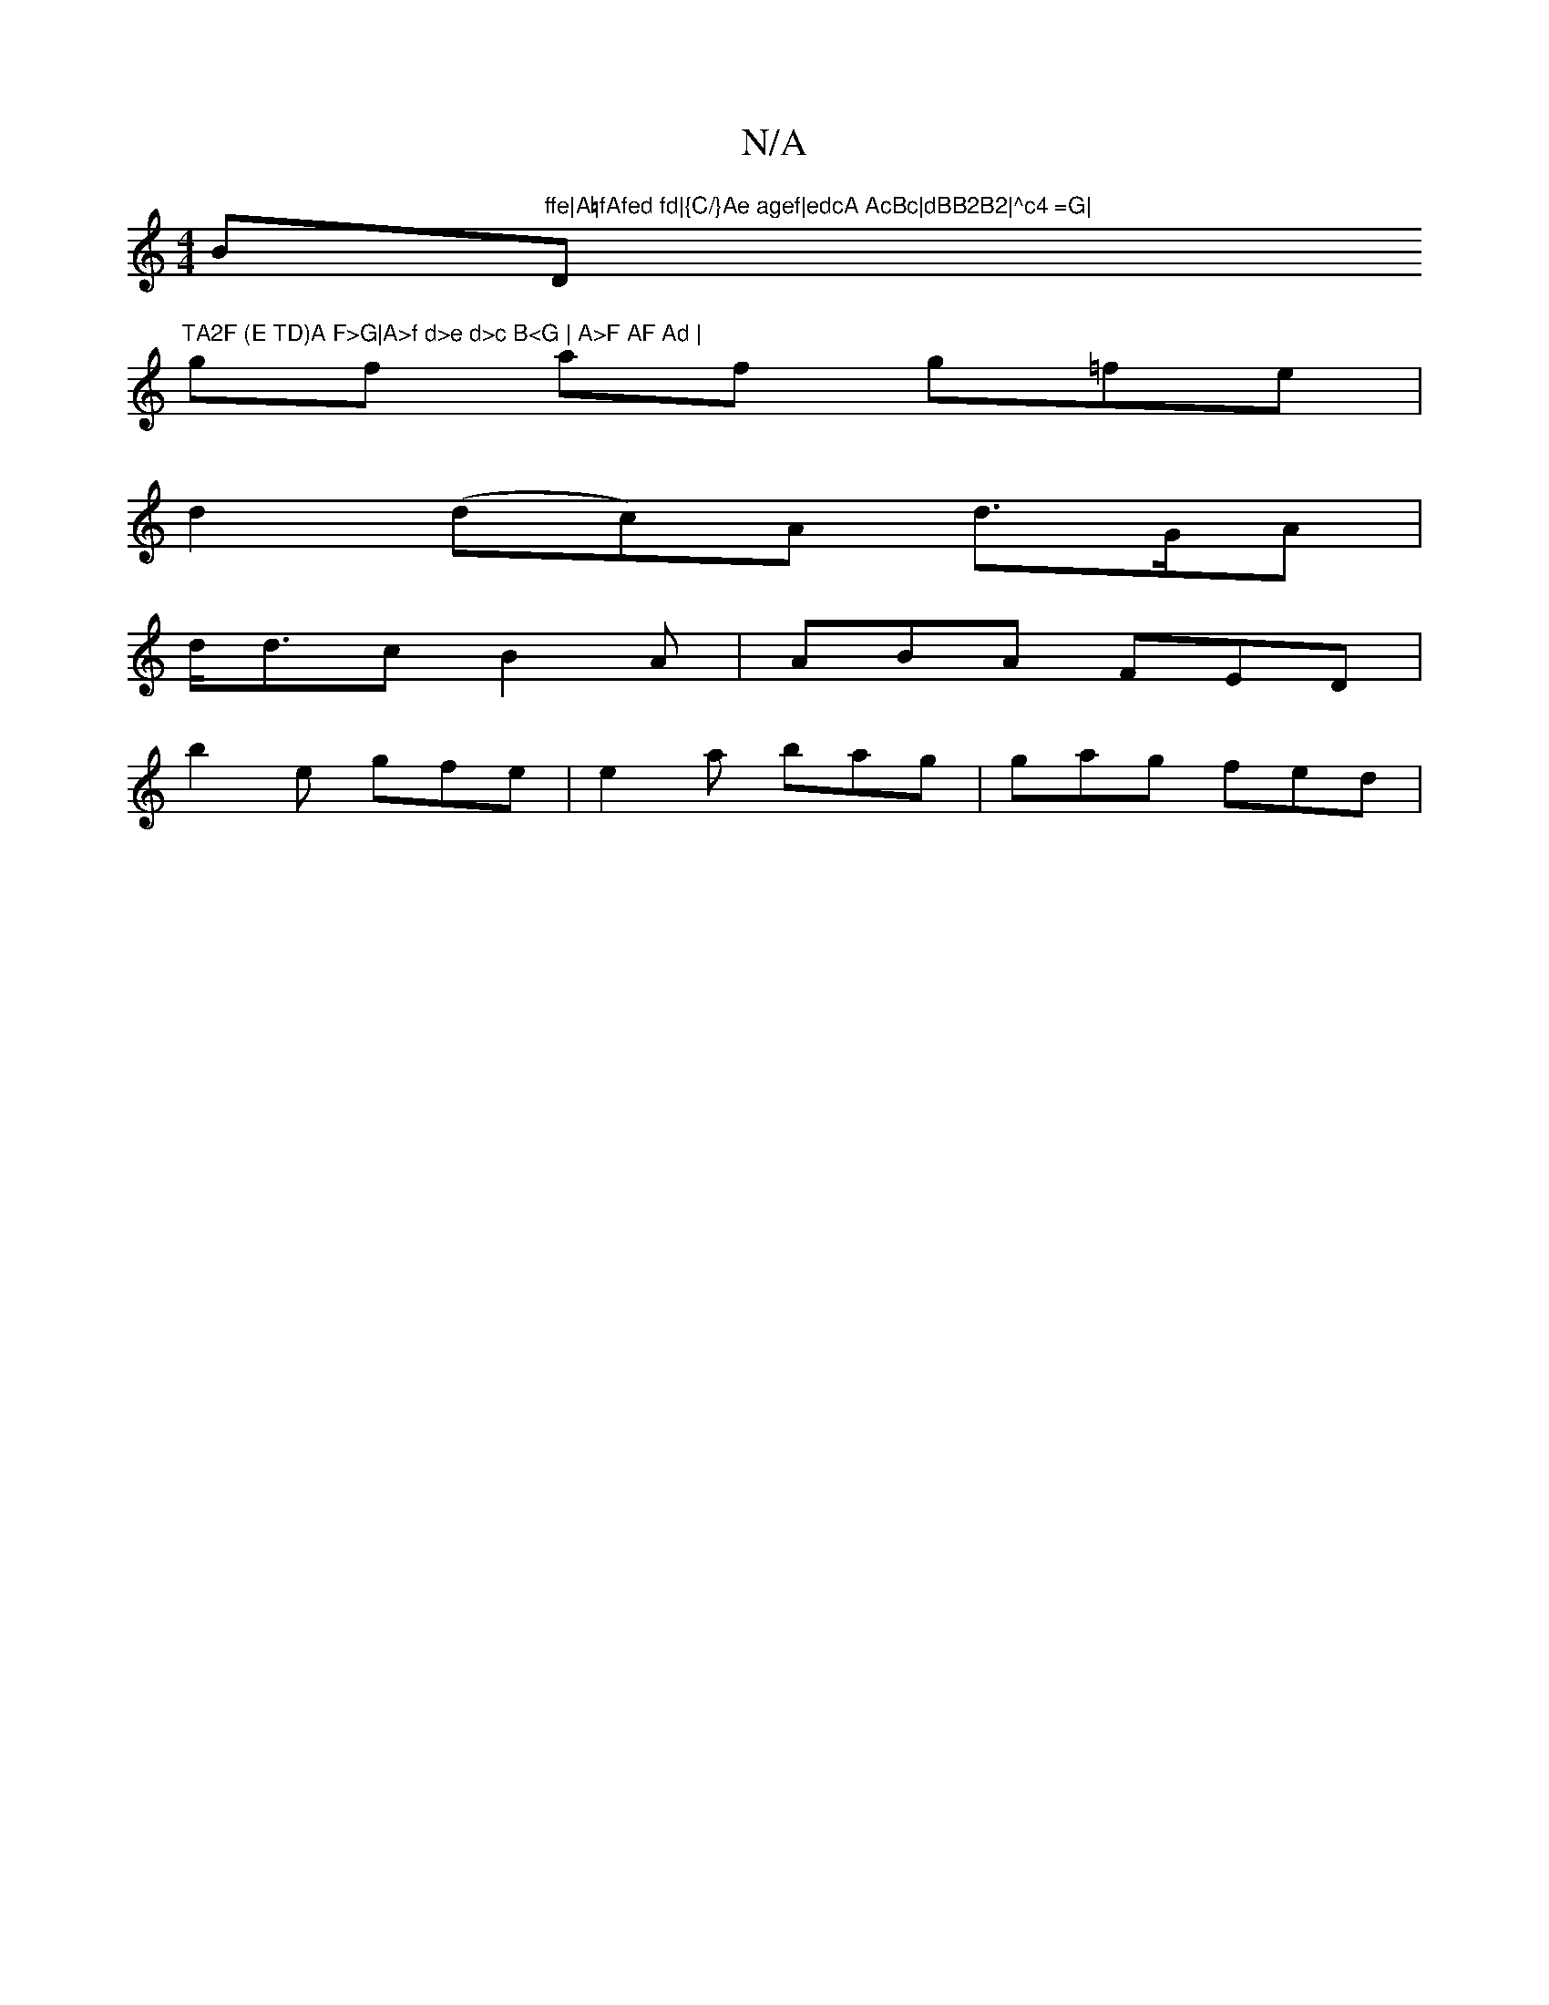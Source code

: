X:1
T:N/A
M:4/4
R:N/A
K:Cmajor
Bm"ffe|A=fAfed fd|{C/}Ae agef|edcA AcBc|dBB2B2|^c4 =G|"D"TA2F (E TD)A F>G|A>f d>e d>c B<G | A>F AF Ad |
gf af g=fe |
d2 (dc)A d>GA|
d<dc B2A|ABA FED|
b2 e gfe|e2a bag|gag fed|

|: ged BAB A2A|BGB AAA|